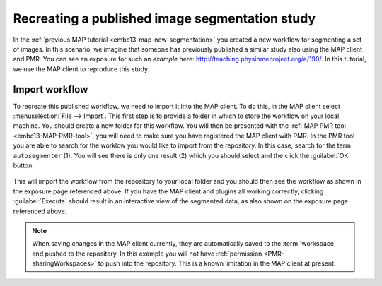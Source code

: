 .. _embc13-MAP-import-tutorial:

Recreating a published image segmentation study
===============================================

In the :ref:`previous MAP tutorial <embc13-map-new-segmentation>` you created a new workflow for segmenting a set of images. In this scenario, we imagine that someone has previously published a similar study also using the MAP client and PMR. You can see an exposure for such an *example* here: `<http://teaching.physiomeproject.org/e/190/>`_. In this tutorial, we use the MAP client to reproduce this study.

Import workflow
---------------

To recreate this published workflow, we need to import it into the MAP client. To do this, in the MAP client select :menuselection:`File --> Import`. This first step is to provide a folder in which to store the workflow on your local machine. You should create a new folder for this workflow. You will then be presented with the :ref:`MAP PMR tool <embc13-MAP-PMR-tool>`, you will need to make sure you have registered the MAP client with PMR. In the PMR tool you are able to search for the worklow you would like to import from the repository. In this case, search for the term ``autosegmenter`` (1). You will see there is only one result (2) which you should select and the click the :guilabel:`OK` button.

.. figure:: images/autosegmenterSearch.png
   :align: center
   :width: 80%
   
This will import the workflow from the repository to your local folder and you should then see the workflow as shown in the exposure page referenced above. If you have the MAP client and plugins all working correctly, clicking :guilabel:`Execute` should result in an interactive view of the segmented data, as also shown on the exposure page referenced above.

.. note::
   When saving changes in the MAP client currently, they are automatically saved to the :term:`workspace` and pushed to the repository. In this example you will not have :ref:`permission <PMR-sharingWorkspaces>` to push into the repository. This is a known limitation in the MAP client at present.